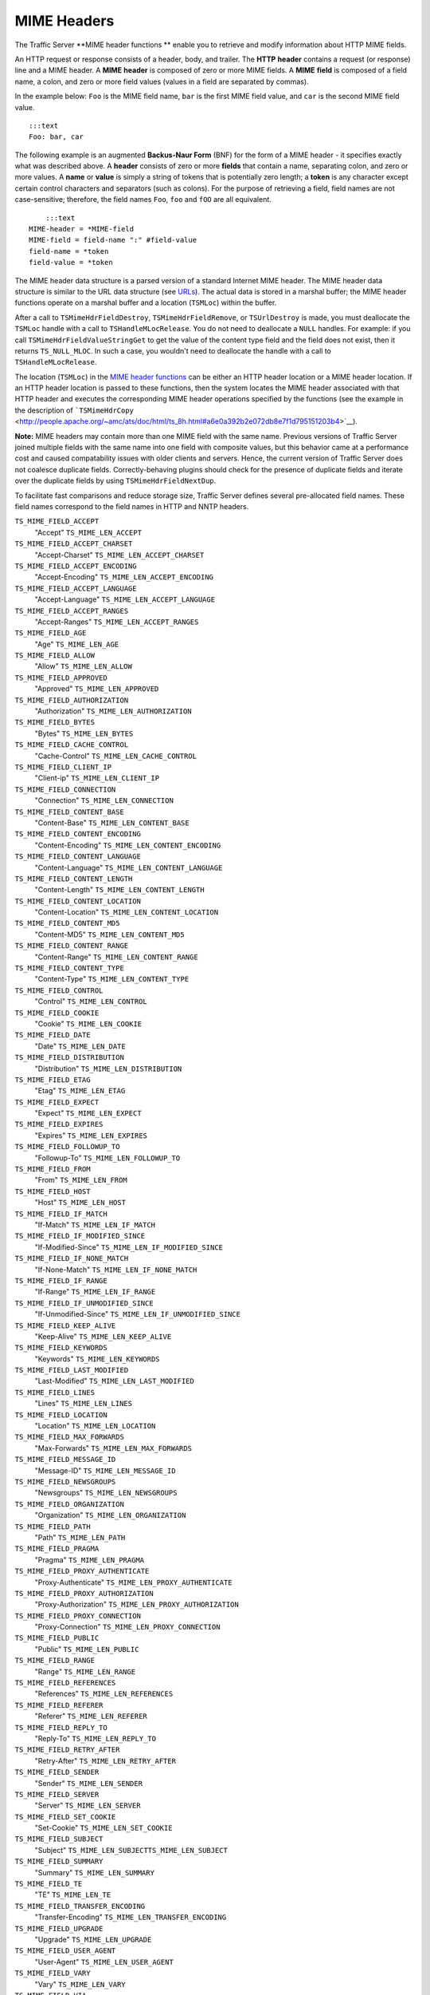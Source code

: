 MIME Headers
************

.. Licensed to the Apache Software Foundation (ASF) under one
   or more contributor license agreements.  See the NOTICE file
  distributed with this work for additional information
  regarding copyright ownership.  The ASF licenses this file
  to you under the Apache License, Version 2.0 (the
  "License"); you may not use this file except in compliance
  with the License.  You may obtain a copy of the License at
 
   http://www.apache.org/licenses/LICENSE-2.0
 
  Unless required by applicable law or agreed to in writing,
  software distributed under the License is distributed on an
  "AS IS" BASIS, WITHOUT WARRANTIES OR CONDITIONS OF ANY
  KIND, either express or implied.  See the License for the
  specific language governing permissions and limitations
  under the License.

The Traffic Server \*\*MIME header functions \*\* enable you to retrieve
and modify information about HTTP MIME fields.

An HTTP request or response consists of a header, body, and trailer. The
**HTTP** **header** contains a request (or response) line and a MIME
header. A **MIME** **header** is composed of zero or more MIME fields. A
**MIME** **field** is composed of a field name, a colon, and zero or
more field values (values in a field are separated by commas).

In the example below: ``Foo`` is the MIME field name, ``bar`` is the
first MIME field value, and ``car`` is the second MIME field value.

::

      :::text
      Foo: bar, car

The following example is an augmented **Backus-Naur Form** (BNF) for the
form of a MIME header - it specifies exactly what was described above. A
**header** consists of zero or more **fields** that contain a name,
separating colon, and zero or more values. A **name** or **value** is
simply a string of tokens that is potentially zero length; a **token**
is any character except certain control characters and separators (such
as colons). For the purpose of retrieving a field, field names are not
case-sensitive; therefore, the field names ``Foo``, ``foo`` and ``fOO``
are all equivalent.

::

        :::text
    MIME-header = *MIME-field
    MIME-field = field-name ":" #field-value
    field-name = *token
    field-value = *token

The MIME header data structure is a parsed version of a standard
Internet MIME header. The MIME header data structure is similar to the
URL data structure (see `URLs <urls>`__). The actual data is stored in a
marshal buffer; the MIME header functions operate on a marshal buffer
and a location (``TSMLoc``) within the buffer.

After a call to ``TSMimeHdrFieldDestroy``, ``TSMimeHdrFieldRemove``, or
``TSUrlDestroy`` is made, you must deallocate the ``TSMLoc`` handle with
a call to ``TSHandleMLocRelease``. You do not need to deallocate a
``NULL`` handles. For example: if you call
``TSMimeHdrFieldValueStringGet`` to get the value of the content type
field and the field does not exist, then it returns ``TS_NULL_MLOC``. In
such a case, you wouldn't need to deallocate the handle with a call to
``TSHandleMLocRelease``.

The location (``TSMLoc``) in the `MIME header
functions <#MimeHeaderFxns>`__ can be either an HTTP header location or
a MIME header location. If an HTTP header location is passed to these
functions, then the system locates the MIME header associated with that
HTTP header and executes the corresponding MIME header operations
specified by the functions (see the example in the description of
```TSMimeHdrCopy`` <http://people.apache.org/~amc/ats/doc/html/ts_8h.html#a6e0a392b2e072db8e7f1d795151203b4>`__).

**Note:** MIME headers may contain more than one MIME field with the
same name. Previous versions of Traffic Server joined multiple fields
with the same name into one field with composite values, but this
behavior came at a performance cost and caused compatability issues with
older clients and servers. Hence, the current version of Traffic Server
does not coalesce duplicate fields. Correctly-behaving plugins should
check for the presence of duplicate fields and iterate over the
duplicate fields by using ``TSMimeHdrFieldNextDup``.

To facilitate fast comparisons and reduce storage size, Traffic Server
defines several pre-allocated field names. These field names correspond
to the field names in HTTP and NNTP headers.

``TS_MIME_FIELD_ACCEPT``
    "Accept"
    ``TS_MIME_LEN_ACCEPT``

``TS_MIME_FIELD_ACCEPT_CHARSET``
    "Accept-Charset"
    ``TS_MIME_LEN_ACCEPT_CHARSET``

``TS_MIME_FIELD_ACCEPT_ENCODING``
    "Accept-Encoding"
    ``TS_MIME_LEN_ACCEPT_ENCODING``

``TS_MIME_FIELD_ACCEPT_LANGUAGE``
    "Accept-Language"
    ``TS_MIME_LEN_ACCEPT_LANGUAGE``

``TS_MIME_FIELD_ACCEPT_RANGES``
    "Accept-Ranges"
    ``TS_MIME_LEN_ACCEPT_RANGES``

``TS_MIME_FIELD_AGE``
    "Age"
    ``TS_MIME_LEN_AGE``

``TS_MIME_FIELD_ALLOW``
    "Allow"
    ``TS_MIME_LEN_ALLOW``

``TS_MIME_FIELD_APPROVED``
    "Approved"
    ``TS_MIME_LEN_APPROVED``

``TS_MIME_FIELD_AUTHORIZATION``
    "Authorization"
    ``TS_MIME_LEN_AUTHORIZATION``

``TS_MIME_FIELD_BYTES``
    "Bytes"
    ``TS_MIME_LEN_BYTES``

``TS_MIME_FIELD_CACHE_CONTROL``
    "Cache-Control"
    ``TS_MIME_LEN_CACHE_CONTROL``

``TS_MIME_FIELD_CLIENT_IP``
    "Client-ip"
    ``TS_MIME_LEN_CLIENT_IP``

``TS_MIME_FIELD_CONNECTION``
    "Connection"
    ``TS_MIME_LEN_CONNECTION``

``TS_MIME_FIELD_CONTENT_BASE``
    "Content-Base"
    ``TS_MIME_LEN_CONTENT_BASE``

``TS_MIME_FIELD_CONTENT_ENCODING``
    "Content-Encoding"
    ``TS_MIME_LEN_CONTENT_ENCODING``

``TS_MIME_FIELD_CONTENT_LANGUAGE``
    "Content-Language"
    ``TS_MIME_LEN_CONTENT_LANGUAGE``

``TS_MIME_FIELD_CONTENT_LENGTH``
    "Content-Length"
    ``TS_MIME_LEN_CONTENT_LENGTH``

``TS_MIME_FIELD_CONTENT_LOCATION``
    "Content-Location"
    ``TS_MIME_LEN_CONTENT_LOCATION``

``TS_MIME_FIELD_CONTENT_MD5``
    "Content-MD5"
    ``TS_MIME_LEN_CONTENT_MD5``

``TS_MIME_FIELD_CONTENT_RANGE``
    "Content-Range"
    ``TS_MIME_LEN_CONTENT_RANGE``

``TS_MIME_FIELD_CONTENT_TYPE``
    "Content-Type"
    ``TS_MIME_LEN_CONTENT_TYPE``

``TS_MIME_FIELD_CONTROL``
    "Control"
    ``TS_MIME_LEN_CONTROL``

``TS_MIME_FIELD_COOKIE``
    "Cookie"
    ``TS_MIME_LEN_COOKIE``

``TS_MIME_FIELD_DATE``
    "Date"
    ``TS_MIME_LEN_DATE``

``TS_MIME_FIELD_DISTRIBUTION``
    "Distribution"
    ``TS_MIME_LEN_DISTRIBUTION``

``TS_MIME_FIELD_ETAG``
    "Etag"
    ``TS_MIME_LEN_ETAG``

``TS_MIME_FIELD_EXPECT``
    "Expect"
    ``TS_MIME_LEN_EXPECT``

``TS_MIME_FIELD_EXPIRES``
    "Expires"
    ``TS_MIME_LEN_EXPIRES``

``TS_MIME_FIELD_FOLLOWUP_TO``
    "Followup-To"
    ``TS_MIME_LEN_FOLLOWUP_TO``

``TS_MIME_FIELD_FROM``
    "From"
    ``TS_MIME_LEN_FROM``

``TS_MIME_FIELD_HOST``
    "Host"
    ``TS_MIME_LEN_HOST``

``TS_MIME_FIELD_IF_MATCH``
    "If-Match"
    ``TS_MIME_LEN_IF_MATCH``

``TS_MIME_FIELD_IF_MODIFIED_SINCE``
    "If-Modified-Since"
    ``TS_MIME_LEN_IF_MODIFIED_SINCE``

``TS_MIME_FIELD_IF_NONE_MATCH``
    "If-None-Match"
    ``TS_MIME_LEN_IF_NONE_MATCH``

``TS_MIME_FIELD_IF_RANGE``
    "If-Range"
    ``TS_MIME_LEN_IF_RANGE``

``TS_MIME_FIELD_IF_UNMODIFIED_SINCE``
    "If-Unmodified-Since"
    ``TS_MIME_LEN_IF_UNMODIFIED_SINCE``

``TS_MIME_FIELD_KEEP_ALIVE``
    "Keep-Alive"
    ``TS_MIME_LEN_KEEP_ALIVE``

``TS_MIME_FIELD_KEYWORDS``
    "Keywords"
    ``TS_MIME_LEN_KEYWORDS``

``TS_MIME_FIELD_LAST_MODIFIED``
    "Last-Modified"
    ``TS_MIME_LEN_LAST_MODIFIED``

``TS_MIME_FIELD_LINES``
    "Lines"
    ``TS_MIME_LEN_LINES``

``TS_MIME_FIELD_LOCATION``
    "Location"
    ``TS_MIME_LEN_LOCATION``

``TS_MIME_FIELD_MAX_FORWARDS``
    "Max-Forwards"
    ``TS_MIME_LEN_MAX_FORWARDS``

``TS_MIME_FIELD_MESSAGE_ID``
    "Message-ID"
    ``TS_MIME_LEN_MESSAGE_ID``

``TS_MIME_FIELD_NEWSGROUPS``
    "Newsgroups"
    ``TS_MIME_LEN_NEWSGROUPS``

``TS_MIME_FIELD_ORGANIZATION``
    "Organization"
    ``TS_MIME_LEN_ORGANIZATION``

``TS_MIME_FIELD_PATH``
    "Path"
    ``TS_MIME_LEN_PATH``

``TS_MIME_FIELD_PRAGMA``
    "Pragma"
    ``TS_MIME_LEN_PRAGMA``

``TS_MIME_FIELD_PROXY_AUTHENTICATE``
    "Proxy-Authenticate"
    ``TS_MIME_LEN_PROXY_AUTHENTICATE``

``TS_MIME_FIELD_PROXY_AUTHORIZATION``
    "Proxy-Authorization"
    ``TS_MIME_LEN_PROXY_AUTHORIZATION``

``TS_MIME_FIELD_PROXY_CONNECTION``
    "Proxy-Connection"
    ``TS_MIME_LEN_PROXY_CONNECTION``

``TS_MIME_FIELD_PUBLIC``
    "Public"
    ``TS_MIME_LEN_PUBLIC``

``TS_MIME_FIELD_RANGE``
    "Range"
    ``TS_MIME_LEN_RANGE``

``TS_MIME_FIELD_REFERENCES``
    "References"
    ``TS_MIME_LEN_REFERENCES``

``TS_MIME_FIELD_REFERER``
    "Referer"
    ``TS_MIME_LEN_REFERER``

``TS_MIME_FIELD_REPLY_TO``
    "Reply-To"
    ``TS_MIME_LEN_REPLY_TO``

``TS_MIME_FIELD_RETRY_AFTER``
    "Retry-After"
    ``TS_MIME_LEN_RETRY_AFTER``

``TS_MIME_FIELD_SENDER``
    "Sender"
    ``TS_MIME_LEN_SENDER``

``TS_MIME_FIELD_SERVER``
    "Server"
    ``TS_MIME_LEN_SERVER``

``TS_MIME_FIELD_SET_COOKIE``
    "Set-Cookie"
    ``TS_MIME_LEN_SET_COOKIE``

``TS_MIME_FIELD_SUBJECT``
    "Subject"
    ``TS_MIME_LEN_SUBJECTTS_MIME_LEN_SUBJECT``

``TS_MIME_FIELD_SUMMARY``
    "Summary"
    ``TS_MIME_LEN_SUMMARY``

``TS_MIME_FIELD_TE``
    "TE"
    ``TS_MIME_LEN_TE``

``TS_MIME_FIELD_TRANSFER_ENCODING``
    "Transfer-Encoding"
    ``TS_MIME_LEN_TRANSFER_ENCODING``

``TS_MIME_FIELD_UPGRADE``
    "Upgrade"
    ``TS_MIME_LEN_UPGRADE``

``TS_MIME_FIELD_USER_AGENT``
    "User-Agent"
    ``TS_MIME_LEN_USER_AGENT``

``TS_MIME_FIELD_VARY``
    "Vary"
    ``TS_MIME_LEN_VARY``

``TS_MIME_FIELD_VIA``
    "Via"
    ``TS_MIME_LEN_VIA``

``TS_MIME_FIELD_WARNING``
    "Warning"
    ``TS_MIME_LEN_WARNING``

``TS_MIME_FIELD_WWW_AUTHENTICATE``
    "Www-Authenticate"
    ``TS_MIME_LEN_WWW_AUTHENTICATE``

``TS_MIME_FIELD_XREF``
    "Xref"
    ``TS_MIME_LEN_XREF``

The header field names above are defined in ``ts.h`` as ``const char*``
strings. When Traffic Server sets the name portion of a header field (or
any portion for that matter), it quickly checks to see if the new value
is one of the known values. If it is, then Traffic Server stores a
pointer into a global table instead of storing the known value in the
marshal buffer. The header field names listed above are also pointers
into this table, which enables simple pointer comparison of the value
returned from ``TSMimeHdrFieldNameGet`` with one of the values listed
above. It is recommended that you use the above values when referring to
one of the known header field names to avoid the possibility of a
spelling error.

Traffic Server adds one important feature to MIME fields that you may
not know about: Traffic Server does not print a MIME field if the field
name begins with the '``@``\ ' symbol. For example: a plugin can add the
field "``@My-Field``\ " to a header. Even though Traffic Server never
sends that field out in a request to an origin server or in a response
to a client, it can be printed to Traffic Server logs by defining a
custom log configuration file that explicitly logs such fields. This
provides a useful mechanism for plugins to store information about an
object in one of the MIME headers associated with the object.

The MIME header functions are listed below:

-  ```TSMimeHdrFieldAppend`` <http://people.apache.org/~amc/ats/doc/html/ts_8h.html#ae36c9bab9147a30b259d8e0223d697f2>`__
-  ```TSMimeHdrFieldClone`` <http://people.apache.org/~amc/ats/doc/html/ts_8h.html#ade66cd69ddff40d14b015a9e2cd7b46f>`__
-  ```TSMimeHdrFieldCopy`` <http://people.apache.org/~amc/ats/doc/html/InkAPI_8cc.html#a612ebefde403abc216af99f9150dd66f>`__
-  ```TSMimeHdrFieldCopyValues`` <http://people.apache.org/~amc/ats/doc/html/ts_8h.html#a5e4b2f68392a26643620641e50e5045b>`__
-  ```TSMimeHdrFieldCreate`` <http://people.apache.org/~amc/ats/doc/html/InkAPI_8cc.html#a7f79c0bea2ce14ced3b017eac08f8916>`__
-  ```TSMimeHdrFieldDestroy`` <http://people.apache.org/~amc/ats/doc/html/InkAPI_8cc.html#a6bf2d8e95e6f3ef351f63dbe8bc54020>`__
-  ```TSMimeHdrFieldLengthGet`` <http://people.apache.org/~amc/ats/doc/html/InkAPI_8cc.html#a8a906f22ccf7a4a04fac817dc57a785f>`__
-  ```TSMimeHdrFieldNameGet`` <http://people.apache.org/~amc/ats/doc/html/ts_8h.html#ad68f51073e4630ad6a0433efbfeef2ea>`__
-  ```TSMimeHdrFieldNameSet`` <http://people.apache.org/~amc/ats/doc/html/InkAPI_8cc.html#a6856f6069fa4ee67d1a788bd642d59f0>`__
-  ```TSMimeHdrFieldNext`` <http://people.apache.org/~amc/ats/doc/html/InkAPI_8cc.html#aaf3a205e8a4e7128f3fa3de70991df80>`__
-  ```TSMimeHdrFieldNextDup`` <http://people.apache.org/~amc/ats/doc/html/ts_8h.html#af2d776615afe959ed7c3639830a7061f>`__
-  ```TSMimeHdrFieldValueAppend`` <http://people.apache.org/~amc/ats/doc/html/InkAPI_8cc.html#ad1d4d1dda95311e3389245fd9fa961b5>`__
-  ```TSMimeHdrFieldValueAppend`` <http://people.apache.org/~amc/ats/doc/html/InkAPI_8cc.html#ad1d4d1dda95311e3389245fd9fa961b5>`__
-  ```TSMimeHdrFieldValueDateGet`` <http://people.apache.org/~amc/ats/doc/html/InkAPI_8cc.html#ad74a60f0da93397ee015d82f30021d15>`__
-  ```TSMimeHdrFieldValueDateInsert`` <http://people.apache.org/~amc/ats/doc/html/InkAPI_8cc.html#a0520a29de96736b04f14e9d790ec8e9c>`__
-  ```TSMimeHdrFieldValueDateSet`` <http://people.apache.org/~amc/ats/doc/html/ts_8h.html#abf85e014cb316977dedca38c341d4369>`__
-  ```TSMimeHdrFieldValueIntGet`` <http://people.apache.org/~amc/ats/doc/html/ts_8h.html#ace1fac92d2be75ff7cbd8eb7725d3fac>`__
-  ```TSMimeHdrFieldValueIntSet`` <http://people.apache.org/~amc/ats/doc/html/ts_8h.html#aec96c5629a750cdaec709228c4bd8a76>`__
-  ```TSMimeHdrFieldValueStringGet`` <http://people.apache.org/~amc/ats/doc/html/InkAPI_8cc.html#a4aa55cd4eeb9e6d0a5151c02f0c18c28>`__
-  ```TSMimeHdrFieldValueStringInsert`` <http://people.apache.org/~amc/ats/doc/html/InkAPI_8cc.html#a979d1591becf1c59de830af117d54923>`__
-  ```TSMimeHdrFieldValueStringSet`` <http://people.apache.org/~amc/ats/doc/html/ts_8h.html#ac21e44e84b25c23e52ba7bea7bd09ed6>`__
-  ```TSMimeHdrFieldValueUintGet`` <http://people.apache.org/~amc/ats/doc/html/InkAPI_8cc.html#a116b4c9144ad6eda66213adb0167706a>`__
-  ```TSMimeHdrFieldValueUintInsert`` <http://people.apache.org/~amc/ats/doc/html/InkAPI_8cc.html#a88db3a90d3ac7766e55c734c89dfe86f>`__
-  ```TSMimeHdrFieldValueUintSet`` <http://people.apache.org/~amc/ats/doc/html/InkAPI_8cc.html#a63b0a686b4a6ec6b8a4f1b796009c3cd>`__
-  ```TSMimeHdrFieldValuesClear`` <http://people.apache.org/~amc/ats/doc/html/ts_8h.html#a8fd3afaf88f6c76793fdb635bbd22113>`__
-  ```TSMimeHdrFieldValuesCount`` <http://people.apache.org/~amc/ats/doc/html/ts_8h.html#a326283521986acf9b8a9ec00f3d6d164>`__
-  ```TSMimeHdrClone`` <http://people.apache.org/~amc/ats/doc/html/ts_8h.html#aa8ab95bda93c3e16e6d134fe35acd1b6>`__
-  ```TSMimeHdrCopy`` <http://people.apache.org/~amc/ats/doc/html/ts_8h.html#a6e0a392b2e072db8e7f1d795151203b4>`__
-  ```TSMimeHdrCreate`` <http://people.apache.org/~amc/ats/doc/html/InkAPI_8cc.html#a3427dfbd6b79c531fcba4e8c8b4e217d>`__
-  ```TSMimeHdrDestroy`` <http://people.apache.org/~amc/ats/doc/html/ts_8h.html#a60ad7f4f4f9e2559dcc2ff28ebe8d96c>`__
-  ```TSMimeHdrFieldFind`` <http://people.apache.org/~amc/ats/doc/html/InkAPI_8cc.html#a30e4ce224761b273a119dcd57f5a352b>`__
-  ```TSMimeHdrFieldGet`` <http://people.apache.org/~amc/ats/doc/html/ts_8h.html#a31c0c307010a5d19d027ffb3a2656745>`__
-  ```TSMimeHdrFieldRemove`` <http://people.apache.org/~amc/ats/doc/html/ts_8h.html#a96d9a50d0687456e6e67eb2e9a9c2d72>`__
-  ```TSMimeHdrFieldsClear`` <http://people.apache.org/~amc/ats/doc/html/InkAPI_8cc.html#a65d7539e48c9f5c26075344dee6c6ae2>`__
-  ```TSMimeHdrFieldsCount`` <http://people.apache.org/~amc/ats/doc/html/ts_8h.html#ab02f7d0cba75cf0146c6a9b507c79fcf>`__
-  ```TSMimeHdrLengthGet`` <http://people.apache.org/~amc/ats/doc/html/InkAPI_8cc.html#a001cd786282f5c9d04189ddf7c96e269>`__
-  ```TSMimeHdrParse`` <http://people.apache.org/~amc/ats/doc/html/InkAPI_8cc.html#a4a6042bcd5b5b0a21267c03cf102e90d>`__
-  ```TSMimeParserClear`` <http://people.apache.org/~amc/ats/doc/html/ts_8h.html#ac173b595659d1909aae5410ecd1ce028>`__
-  ```TSMimeParserCreate`` <http://people.apache.org/~amc/ats/doc/html/ts_8h.html#a518072dc5a90b753df7726878119506b>`__
-  ```TSMimeParserDestroy`` <http://people.apache.org/~amc/ats/doc/html/ts_8h.html#a5f287f5016d931842c0a5012c3d227b7>`__
-  ```TSMimeHdrPrint`` <http://people.apache.org/~amc/ats/doc/html/InkAPI_8cc.html#adfca8722edc6469df4410b8050406bb0>`__

